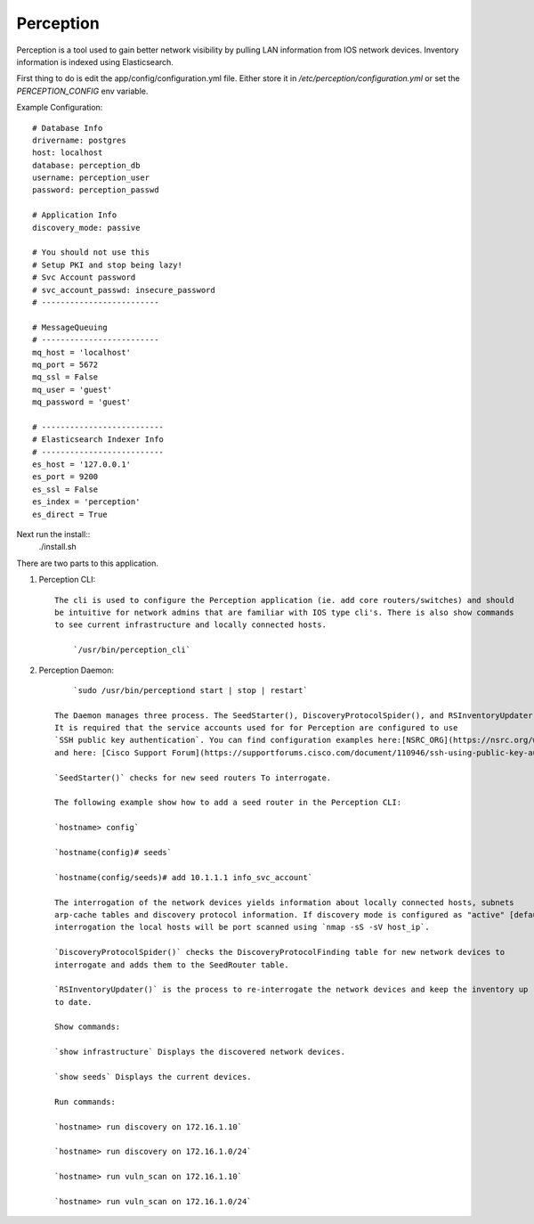Perception
==========

Perception is a tool used to gain better network visibility by pulling LAN information from IOS
network devices. Inventory information is indexed using Elasticsearch.


First thing to do is edit the app/config/configuration.yml file. Either store it in `/etc/perception/configuration.yml`
or set the `PERCEPTION_CONFIG` env variable.

Example Configuration::

    # Database Info
    drivername: postgres
    host: localhost
    database: perception_db
    username: perception_user
    password: perception_passwd

    # Application Info
    discovery_mode: passive

    # You should not use this
    # Setup PKI and stop being lazy!
    # Svc Account password
    # svc_account_passwd: insecure_password
    # -------------------------

    # MessageQueuing
    # -------------------------
    mq_host = 'localhost'
    mq_port = 5672
    mq_ssl = False
    mq_user = 'guest'
    mq_password = 'guest'

    # --------------------------
    # Elasticsearch Indexer Info
    # --------------------------
    es_host = '127.0.0.1'
    es_port = 9200
    es_ssl = False
    es_index = 'perception'
    es_direct = True

Next run the install::
    ./install.sh

There are two parts to this application.

1) Perception CLI::

    The cli is used to configure the Perception application (ie. add core routers/switches) and should
    be intuitive for network admins that are familiar with IOS type cli's. There is also show commands
    to see current infrastructure and locally connected hosts.
    
        `/usr/bin/perception_cli`

2) Perception Daemon::
    
        `sudo /usr/bin/perceptiond start | stop | restart`

    The Daemon manages three process. The SeedStarter(), DiscoveryProtocolSpider(), and RSInventoryUpdater().
    It is required that the service accounts used for for Perception are configured to use
    `SSH public key authentication`. You can find configuration examples here:[NSRC_ORG](https://nsrc.org/workshops/2016/apricot2016/raw-attachment/wiki/Track5Wireless/cisco-ssh-auth.htm)
    and here: [Cisco Support Forum](https://supportforums.cisco.com/document/110946/ssh-using-public-key-authentication-ios-and-big-outputs).
    
    `SeedStarter()` checks for new seed routers To interrogate.
    
    The following example show how to add a seed router in the Perception CLI:
    
    `hostname> config`
    
    `hostname(config)# seeds`
    
    `hostname(config/seeds)# add 10.1.1.1 info_svc_account`
    
    The interrogation of the network devices yields information about locally connected hosts, subnets
    arp-cache tables and discovery protocol information. If discovery mode is configured as "active" [default=passive], during 
    interrogation the local hosts will be port scanned using `nmap -sS -sV host_ip`.
    
    `DiscoveryProtocolSpider()` checks the DiscoveryProtocolFinding table for new network devices to
    interrogate and adds them to the SeedRouter table.
    
    `RSInventoryUpdater()` is the process to re-interrogate the network devices and keep the inventory up
    to date.
    
    Show commands:
    
    `show infrastructure` Displays the discovered network devices.
    
    `show seeds` Displays the current devices.
    
    Run commands:
    
    `hostname> run discovery on 172.16.1.10`
    
    `hostname> run discovery on 172.16.1.0/24`
    
    `hostname> run vuln_scan on 172.16.1.10`
    
    `hostname> run vuln_scan on 172.16.1.0/24`